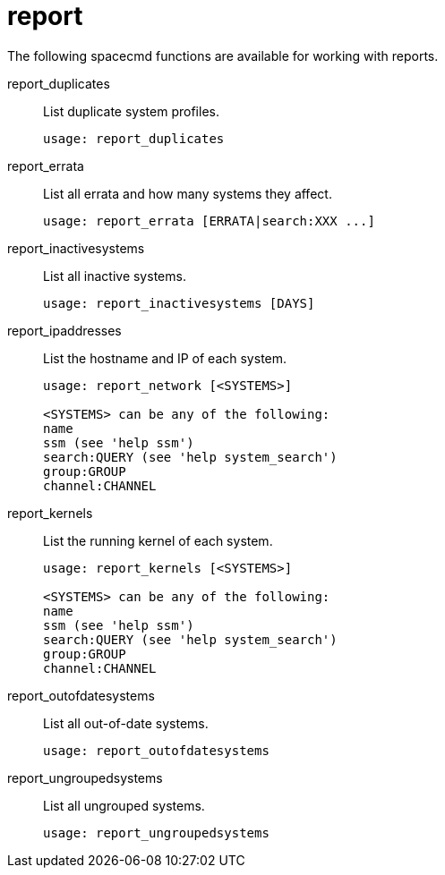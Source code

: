 [[ref-spacecmd-report]]
= report

The following spacecmd functions are available for working with reports.

report_duplicates::
List duplicate system profiles.
+
----
usage: report_duplicates
----
report_errata::
List all errata and how many systems they affect.
+
----
usage: report_errata [ERRATA|search:XXX ...]
----
report_inactivesystems::
List all inactive systems.
+
----
usage: report_inactivesystems [DAYS]
----
report_ipaddresses::
List the hostname and IP of each system.
+
----
usage: report_network [<SYSTEMS>]

<SYSTEMS> can be any of the following:
name
ssm (see 'help ssm')
search:QUERY (see 'help system_search')
group:GROUP
channel:CHANNEL
----
report_kernels::
List the running kernel of each system.
+
----
usage: report_kernels [<SYSTEMS>]

<SYSTEMS> can be any of the following:
name
ssm (see 'help ssm')
search:QUERY (see 'help system_search')
group:GROUP
channel:CHANNEL
----
report_outofdatesystems::
List all out-of-date systems.
+
----
usage: report_outofdatesystems
----
report_ungroupedsystems::
List all ungrouped systems.
+
----
usage: report_ungroupedsystems
----
